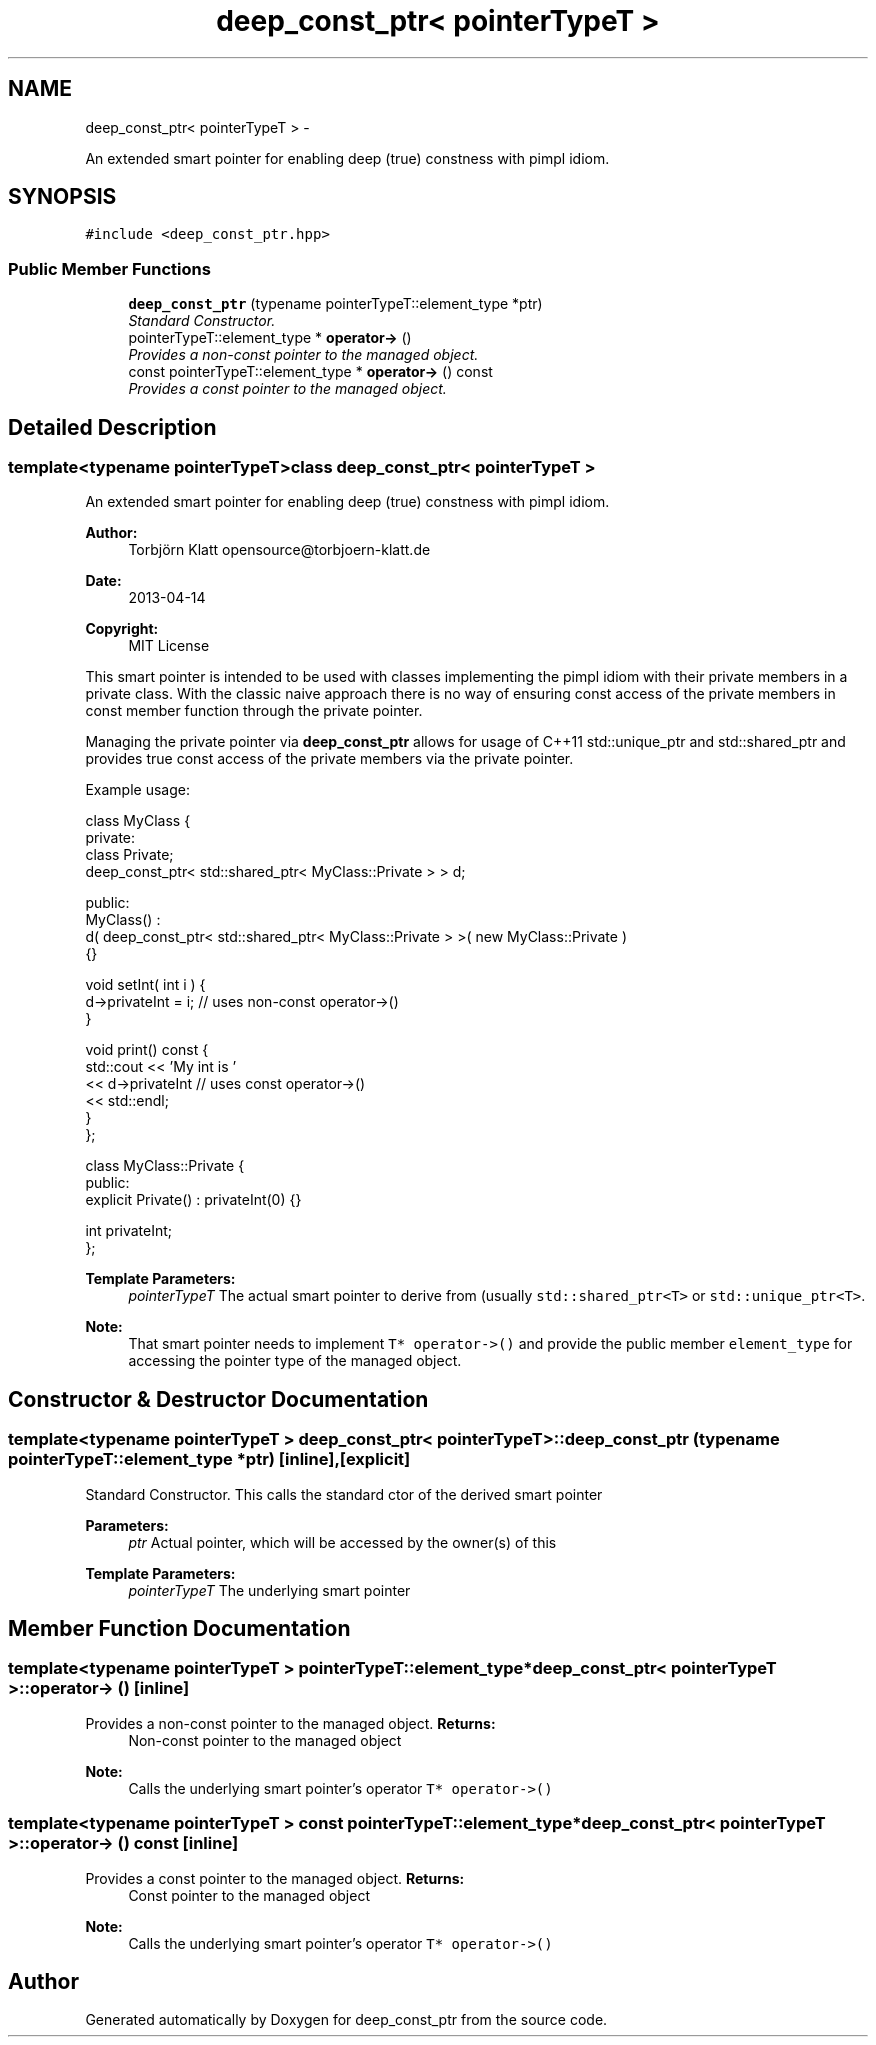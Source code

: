 .TH "deep_const_ptr< pointerTypeT >" 3 "Sun Apr 14 2013" "deep_const_ptr" \" -*- nroff -*-
.ad l
.nh
.SH NAME
deep_const_ptr< pointerTypeT > \- 
.PP
An extended smart pointer for enabling deep (true) constness with pimpl idiom\&.  

.SH SYNOPSIS
.br
.PP
.PP
\fC#include <deep_const_ptr\&.hpp>\fP
.SS "Public Member Functions"

.in +1c
.ti -1c
.RI "\fBdeep_const_ptr\fP (typename pointerTypeT::element_type *ptr)"
.br
.RI "\fIStandard Constructor\&. \fP"
.ti -1c
.RI "pointerTypeT::element_type * \fBoperator->\fP ()"
.br
.RI "\fIProvides a non-const pointer to the managed object\&. \fP"
.ti -1c
.RI "const pointerTypeT::element_type * \fBoperator->\fP () const "
.br
.RI "\fIProvides a const pointer to the managed object\&. \fP"
.in -1c
.SH "Detailed Description"
.PP 

.SS "template<typename pointerTypeT>class deep_const_ptr< pointerTypeT >"
An extended smart pointer for enabling deep (true) constness with pimpl idiom\&. 

\fBAuthor:\fP
.RS 4
Torbjörn Klatt opensource@torbjoern-klatt.de 
.RE
.PP
\fBDate:\fP
.RS 4
2013-04-14 
.RE
.PP
\fBCopyright:\fP
.RS 4
MIT License
.RE
.PP
This smart pointer is intended to be used with classes implementing the pimpl idiom with their private members in a private class\&. With the classic naive approach there is no way of ensuring const access of the private members in const member function through the private pointer\&.
.PP
Managing the private pointer via \fBdeep_const_ptr\fP allows for usage of C++11 std::unique_ptr and std::shared_ptr and provides true const access of the private members via the private pointer\&.
.PP
Example usage: 
.PP
.nf
class MyClass {
  private:
    class Private;
    deep_const_ptr< std::shared_ptr< MyClass::Private > > d;

  public:
    MyClass() : 
      d( deep_const_ptr< std::shared_ptr< MyClass::Private > >( new MyClass::Private )
    {}
    
    void setInt( int i ) {
      d->privateInt = i;             // uses non-const operator->()
    }

    void print() const {
      std::cout << 'My int is '
                << d->privateInt     // uses const operator->()
                << std::endl;
    }
};

class MyClass::Private {
  public:
    explicit Private() : privateInt(0) {}

    int privateInt;
};

.fi
.PP
 
.PP
\fBTemplate Parameters:\fP
.RS 4
\fIpointerTypeT\fP The actual smart pointer to derive from (usually \fCstd::shared_ptr<T>\fP or \fCstd::unique_ptr<T>\fP\&. 
.RE
.PP
\fBNote:\fP
.RS 4
That smart pointer needs to implement \fCT* operator->()\fP and provide the public member \fCelement_type\fP for accessing the pointer type of the managed object\&. 
.RE
.PP

.SH "Constructor & Destructor Documentation"
.PP 
.SS "template<typename pointerTypeT > \fBdeep_const_ptr\fP< pointerTypeT >::\fBdeep_const_ptr\fP (typename pointerTypeT::element_type *ptr)\fC [inline]\fP, \fC [explicit]\fP"

.PP
Standard Constructor\&. This calls the standard ctor of the derived smart pointer 
.PP
\fBParameters:\fP
.RS 4
\fIptr\fP Actual pointer, which will be accessed by the owner(s) of this 
.RE
.PP
\fBTemplate Parameters:\fP
.RS 4
\fIpointerTypeT\fP The underlying smart pointer 
.RE
.PP

.SH "Member Function Documentation"
.PP 
.SS "template<typename pointerTypeT > pointerTypeT::element_type* \fBdeep_const_ptr\fP< pointerTypeT >::operator-> ()\fC [inline]\fP"

.PP
Provides a non-const pointer to the managed object\&. \fBReturns:\fP
.RS 4
Non-const pointer to the managed object 
.RE
.PP
\fBNote:\fP
.RS 4
Calls the underlying smart pointer's operator \fCT* operator->()\fP 
.RE
.PP

.SS "template<typename pointerTypeT > const pointerTypeT::element_type* \fBdeep_const_ptr\fP< pointerTypeT >::operator-> () const\fC [inline]\fP"

.PP
Provides a const pointer to the managed object\&. \fBReturns:\fP
.RS 4
Const pointer to the managed object 
.RE
.PP
\fBNote:\fP
.RS 4
Calls the underlying smart pointer's operator \fCT* operator->()\fP 
.RE
.PP


.SH "Author"
.PP 
Generated automatically by Doxygen for deep_const_ptr from the source code\&.
